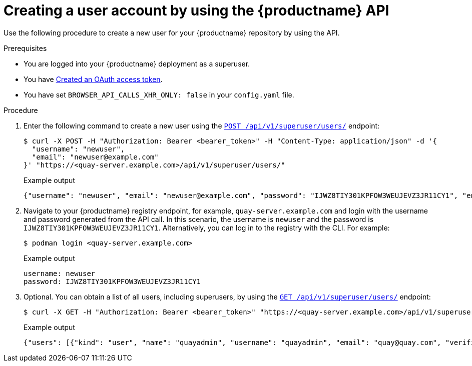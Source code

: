 // module included in the following assemblies:

// * use_quay/master.adoc

// Needs updated when v2 UI panel is available

:_content-type: CONCEPT
[id="creating-user-account-quay-api"]
= Creating a user account by using the {productname} API

Use the following procedure to create a new user for your {productname} repository by using the API.

.Prerequisites

* You are logged into your {productname} deployment as a superuser.
* You have link:https://access.redhat.com/documentation/en-us/red_hat_quay/3/html-single/red_hat_quay_api_guide/index#creating-oauth-access-token[Created an OAuth access token].
* You have set `BROWSER_API_CALLS_XHR_ONLY: false` in your `config.yaml` file.

.Procedure

. Enter the following command to create a new user using the link:https://docs.redhat.com/en/documentation/red_hat_quay/3/html-single/red_hat_quay_api_guide/index#createinstalluser[`POST /api/v1/superuser/users/`] endpoint:
+
[source,terminal]
----
$ curl -X POST -H "Authorization: Bearer <bearer_token>" -H "Content-Type: application/json" -d '{
  "username": "newuser",
  "email": "newuser@example.com"
}' "https://<quay-server.example.com>/api/v1/superuser/users/"
----
+
Example output
+
[source,terminal]
----
{"username": "newuser", "email": "newuser@example.com", "password": "IJWZ8TIY301KPFOW3WEUJEVZ3JR11CY1", "encrypted_password": "9Q36xF54YEOLjetayC0NBaIKgcFFmIHsS3xTZDLzZSrhTBkxUc9FDwUKfnxLWhco6oBJV1NDBjoBcDGmsZMYPt1dSA4yWpPe/JKY9pnDcsw="}
----

. Navigate to your {productname} registry endpoint, for example, `quay-server.example.com` and login with the username and password generated from the API call. In this scenario, the username is `newuser` and the password is `IJWZ8TIY301KPFOW3WEUJEVZ3JR11CY1`. Alternatively, you can log in to the registry with the CLI. For example:
+
[source,terminal]
----
$ podman login <quay-server.example.com>
----
+
.Example output
+
[source,terminal]
----
username: newuser
password: IJWZ8TIY301KPFOW3WEUJEVZ3JR11CY1
----

. Optional. You can obtain a list of all users, including superusers, by using the link:https://docs.redhat.com/en/documentation/red_hat_quay/3/html-single/red_hat_quay_api_guide/index#listallusers[`GET /api/v1/superuser/users/`] endpoint:
+
[source,terminal]
----
$ curl -X GET -H "Authorization: Bearer <bearer_token>" "https://<quay-server.example.com>/api/v1/superuser/users/"
----
+
Example output
+
[source,terminal]
----
{"users": [{"kind": "user", "name": "quayadmin", "username": "quayadmin", "email": "quay@quay.com", "verified": true, "avatar": {"name": "quayadmin", "hash": "b28d563a6dc76b4431fc7b0524bbff6b810387dac86d9303874871839859c7cc", "color": "#17becf", "kind": "user"}, "super_user": true, "enabled": true}, {"kind": "user", "name": "newuser", "username": "newuser", "email": "newuser@example.com", "verified": true, "avatar": {"name": "newuser", "hash": "f338a2c83bfdde84abe2d3348994d70c34185a234cfbf32f9e323e3578e7e771", "color": "#9edae5", "kind": "user"}, "super_user": false, "enabled": true}]}
----
